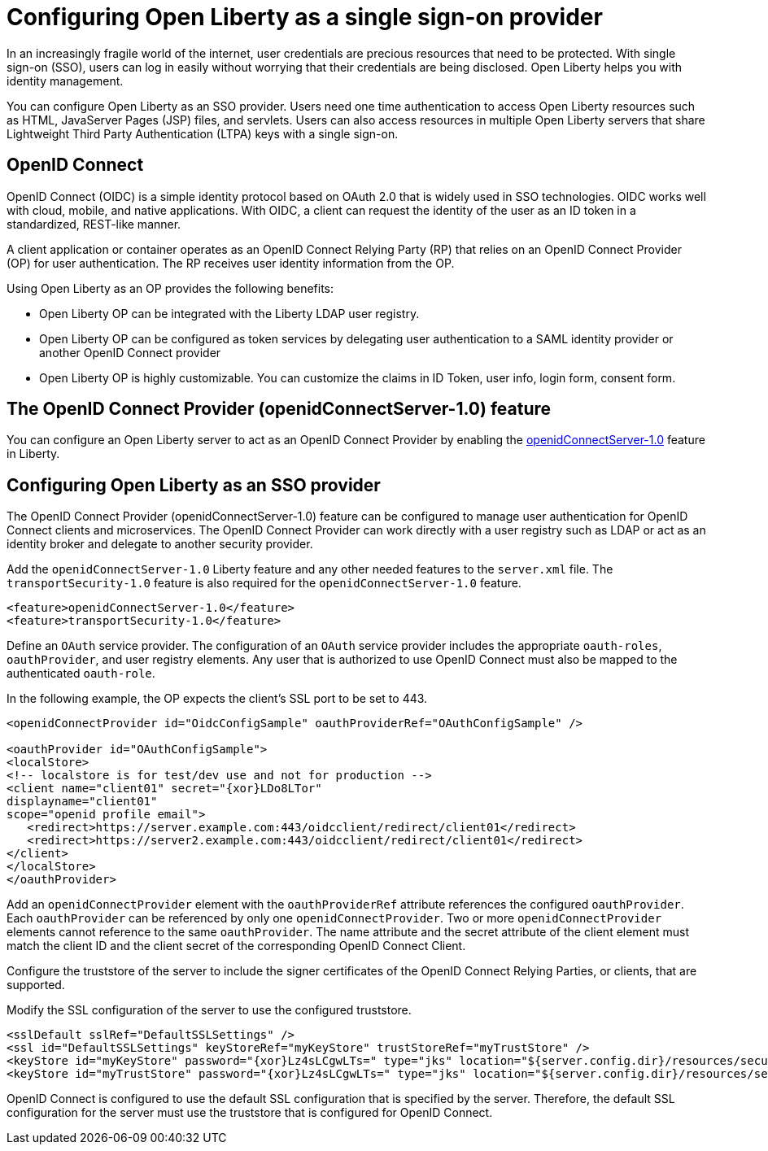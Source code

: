 :page-layout: general-reference
:page-type: general
:page-description: OpenID Connect (OIDC) is an identity protocol based on OAuth 2.0 that is widely used in SSO technologies. OIDC works well with cloud, mobile, and native applications.
:page-categories: OpenID Connect
:seo-title: OpenID Connect (OIDC) is an identity protocol based on OAuth 2.0.
:seo-description: OpenID Connect (OIDC) is an identity protocol based on OAuth 2.0 that is widely used in SSO technologies. OIDC works well with cloud, mobile, and native applications.
= Configuring Open Liberty as a single sign-on provider

In an increasingly fragile world of the internet, user credentials are precious resources that need to be protected. With single sign-on (SSO), users can log in easily without worrying that their credentials are being disclosed. Open Liberty helps you with identity management.

You can configure Open Liberty as an SSO provider. Users need one time authentication to access Open Liberty resources such as HTML, JavaServer Pages (JSP) files, and servlets. Users can also access resources in multiple Open Liberty servers that share Lightweight Third Party Authentication (LTPA) keys with a single sign-on.

== OpenID Connect

OpenID Connect (OIDC) is a simple identity protocol based on OAuth 2.0 that is widely used in SSO technologies. OIDC works well with cloud, mobile, and native applications. With OIDC, a client can request the identity of the user as an ID token in a standardized, REST-like manner.

A client application or container operates as an OpenID Connect Relying Party (RP) that relies on an OpenID Connect Provider (OP) for user authentication. The RP receives user identity information from the OP.

Using Open Liberty as an OP provides the following benefits:

- Open Liberty OP can be integrated with the Liberty LDAP user registry.
- Open Liberty OP can be configured as token services by delegating user authentication to a SAML identity provider or another OpenID Connect provider
- Open Liberty OP is highly customizable. You can customize the claims in ID Token, user info, login form, consent form.

== The OpenID Connect Provider (openidConnectServer-1.0) feature

You can configure an Open Liberty server to act as an OpenID Connect Provider by enabling the https://openliberty.io/docs/ref/feature/#openidConnectServer-1.0.html[openidConnectServer-1.0] feature in Liberty.


== Configuring Open Liberty as an SSO provider

The OpenID Connect Provider (openidConnectServer-1.0) feature can be configured to manage user authentication for OpenID Connect clients and microservices. The OpenID Connect Provider can work directly with a user registry such as LDAP or act as an identity broker and delegate to another security provider.

Add the `openidConnectServer-1.0` Liberty feature and any other needed features to the `server.xml` file. The `transportSecurity-1.0` feature is also required for the `openidConnectServer-1.0` feature.

[source, java]
----
<feature>openidConnectServer-1.0</feature>
<feature>transportSecurity-1.0</feature>
----

Define an `OAuth` service provider. The configuration of an `OAuth` service provider includes the appropriate `oauth-roles`, `oauthProvider`, and user registry elements. Any user that is authorized to use OpenID Connect must also be mapped to the authenticated `oauth-role`.

In the following example, the OP expects the client's SSL port to be set to 443.

[source, java]
----
<openidConnectProvider id="OidcConfigSample" oauthProviderRef="OAuthConfigSample" />

<oauthProvider id="OAuthConfigSample">
<localStore>
<!-- localstore is for test/dev use and not for production -->
<client name="client01" secret="{xor}LDo8LTor"
displayname="client01"
scope="openid profile email">
   <redirect>https://server.example.com:443/oidcclient/redirect/client01</redirect>
   <redirect>https://server2.example.com:443/oidcclient/redirect/client01</redirect>
</client>
</localStore>
</oauthProvider>
----

Add an `openidConnectProvider` element with the `oauthProviderRef` attribute references the configured `oauthProvider`. Each `oauthProvider` can be referenced by only one `openidConnectProvider`. Two or more `openidConnectProvider` elements cannot reference to the same `oauthProvider`. The name attribute and the secret attribute of the client element must match the client ID and the client secret of the corresponding OpenID Connect Client.

Configure the truststore of the server to include the signer certificates of the OpenID Connect Relying Parties, or clients, that are supported.

Modify the SSL configuration of the server to use the configured truststore.

[source, java]
----
<sslDefault sslRef="DefaultSSLSettings" />
<ssl id="DefaultSSLSettings" keyStoreRef="myKeyStore" trustStoreRef="myTrustStore" />
<keyStore id="myKeyStore" password="{xor}Lz4sLCgwLTs=" type="jks" location="${server.config.dir}/resources/security/BasicKeyStore.jks" />
<keyStore id="myTrustStore" password="{xor}Lz4sLCgwLTs=" type="jks" location="${server.config.dir}/resources/security/BasicTrustStore.jks" />
----

OpenID Connect is configured to use the default SSL configuration that is specified by the server. Therefore, the default SSL configuration for the server must use the truststore that is configured for OpenID Connect.
